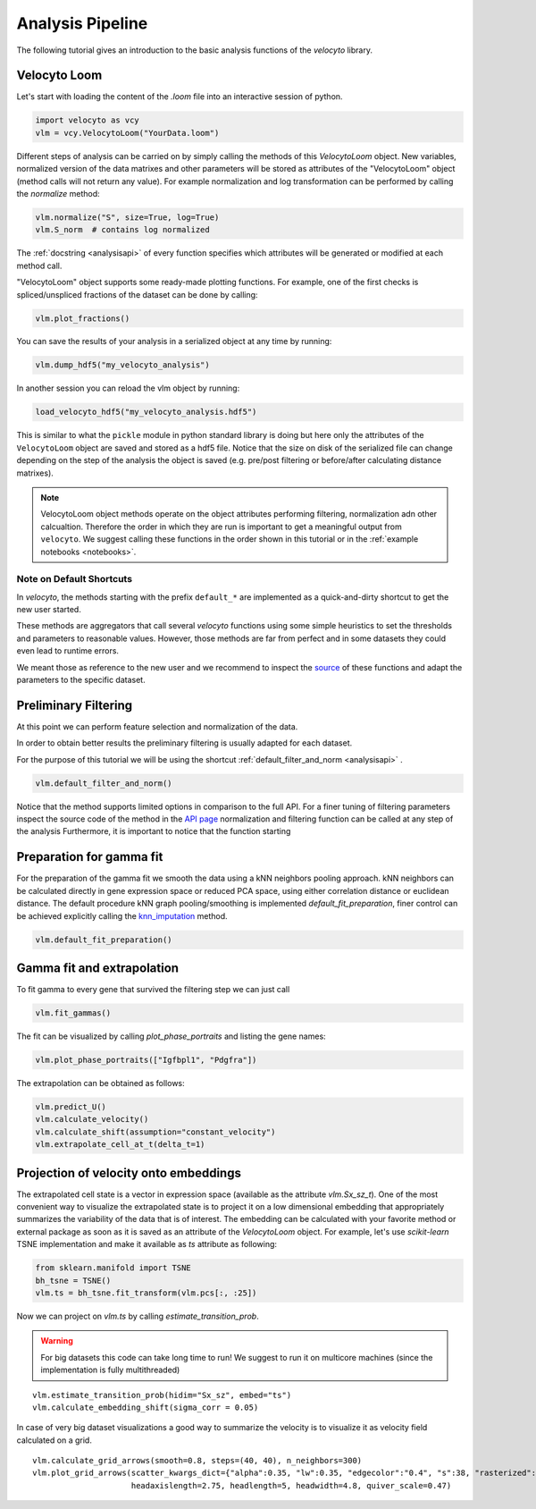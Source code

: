 .. _analysis:

Analysis Pipeline
=================

The following tutorial gives an introduction to the basic analysis functions of the `velocyto` library.

.. _velocytoloom:

Velocyto Loom
-------------

Let's start with loading the content of the `.loom` file  into an interactive session of python.

.. code-block:: python

   import velocyto as vcy
   vlm = vcy.VelocytoLoom("YourData.loom")

Different steps of analysis can be carried on by simply calling the methods of this `VelocytoLoom` object.
New variables, normalized version of the data matrixes and other parameters will be stored as attributes of the "VelocytoLoom" object (method calls will not return any value).
For example normalization and log transformation can be performed by calling the `normalize` method:

.. code-block:: python

    vlm.normalize("S", size=True, log=True)
    vlm.S_norm  # contains log normalized

The :ref:`docstring <analysisapi>` of every function specifies which attributes will be generated or modified at each method call.

"VelocytoLoom" object supports some ready-made plotting functions.
For example, one of the first checks is spliced/unspliced fractions of the dataset can be done by calling:

.. code-block:: python

    vlm.plot_fractions()


You can save the results of your analysis in a serialized object at any time by running:

.. code-block:: python

    vlm.dump_hdf5("my_velocyto_analysis")

In another session you can reload the vlm object by running:

.. code-block:: python

    load_velocyto_hdf5("my_velocyto_analysis.hdf5")

This is similar to what the ``pickle`` module in python standard library is doing but here only the attributes of the ``VelocytoLoom`` object are saved and stored as a hdf5 file.
Notice that the size on disk of the serialized file can change depending on the step of the analysis the object is saved (e.g. pre/post filtering or before/after calculating distance matrixes).

.. note::
    VelocytoLoom object methods operate on the object attributes performing filtering, normalization adn other calcualtion. Therefore the order in which they are run is important to get a meaningful output from ``velocyto``.
    We suggest calling these functions in the order shown in this tutorial or in the :ref:`example notebooks <notebooks>`. 


Note on Default Shortcuts
~~~~~~~~~~~~~~~~~~~~~~~~~
In `velocyto`, the methods starting with the prefix ``default_*`` are implemented as a quick-and-dirty shortcut to get the new user started.

These methods are aggregators that call several `velocyto` functions using some simple heuristics to set the thresholds and parameters to reasonable values.
However, those methods are far from perfect and in some datasets they could even lead to runtime errors.

We meant those as reference to the new user and we recommend to inspect the `source <http://velocyto.org/velocyto.py/_modules/velocyto/analysis.html#VelocytoLoom.default_filter_and_norm>`_ of these functions and adapt the parameters to the specific dataset.


Preliminary Filtering
---------------------
At this point we can perform feature selection and normalization of the data.

In order to obtain better results the preliminary filtering is usually adapted for each dataset.

For the purpose of this tutorial we will be using the shortcut :ref:`default_filter_and_norm <analysisapi>` .


.. code-block:: python

    vlm.default_filter_and_norm()

Notice that the method supports limited options in comparison to the full API. For a finer tuning of filtering parameters inspect the source code of the method in the `API page <http://velocyto.org/velocyto.py/_modules/velocyto/analysis.html#VelocytoLoom.default_filter_and_norm>`_
normalization and filtering function can be called at any step of the analysis
Furthermore, it is important to notice that the function starting 

Preparation for gamma fit
-------------------------
For the preparation of the gamma fit we smooth the data using a kNN neighbors pooling approach.
kNN neighbors can be calculated directly in gene expression space or reduced PCA space, using either correlation distance or euclidean distance.
The default procedure kNN graph pooling/smoothing is implemented `default_fit_preparation`, finer control can be achieved explicitly calling the `knn_imputation <http://velocyto.org/velocyto.py/fullapi/api_analysis.html#velocyto.analysis.VelocytoLoom.knn_imputation>`_ method.

.. code-block:: python

    vlm.default_fit_preparation()


Gamma fit and extrapolation
---------------------------
To fit gamma to every gene that survived the filtering step we can just call

.. code-block:: python

    vlm.fit_gammas()

The fit can be visualized by calling `plot_phase_portraits` and listing the gene names:

.. code-block:: python

    vlm.plot_phase_portraits(["Igfbpl1", "Pdgfra"])

The extrapolation can be obtained as follows:

.. code-block:: python

    vlm.predict_U()
    vlm.calculate_velocity()
    vlm.calculate_shift(assumption="constant_velocity")
    vlm.extrapolate_cell_at_t(delta_t=1)

Projection of velocity onto embeddings
--------------------------------------
The extrapolated cell state is a vector in expression space (available as the attribute `vlm.Sx_sz_t`).
One of the most convenient way to visualize the extrapolated state is to project it on a low dimensional embedding that appropriately summarizes the variability of the data that is of interest.
The embedding can be calculated with your favorite method or external package as soon as it is saved as an attribute of the `VelocytoLoom` object.
For example, let's use `scikit-learn` TSNE implementation and make it available as `ts` attribute as following:

.. code-block:: python

    from sklearn.manifold import TSNE
    bh_tsne = TSNE()
    vlm.ts = bh_tsne.fit_transform(vlm.pcs[:, :25])

Now we can project on `vlm.ts` by calling `estimate_transition_prob`.

.. warning::
   For big datasets this code can take long time to run! We suggest to run it on multicore machines (since the implementation is fully multithreaded) 

::

    vlm.estimate_transition_prob(hidim="Sx_sz", embed="ts")
    vlm.calculate_embedding_shift(sigma_corr = 0.05)

In case of very big dataset visualizations a good way to summarize the velocity is to visualize it as velocity field calculated on a grid.

::

    vlm.calculate_grid_arrows(smooth=0.8, steps=(40, 40), n_neighbors=300)
    vlm.plot_grid_arrows(scatter_kwargs_dict={"alpha":0.35, "lw":0.35, "edgecolor":"0.4", "s":38, "rasterized":True}, min_mass=24, angles='xy', scale_units='xy',
                         headaxislength=2.75, headlength=5, headwidth=4.8, quiver_scale=0.47)



